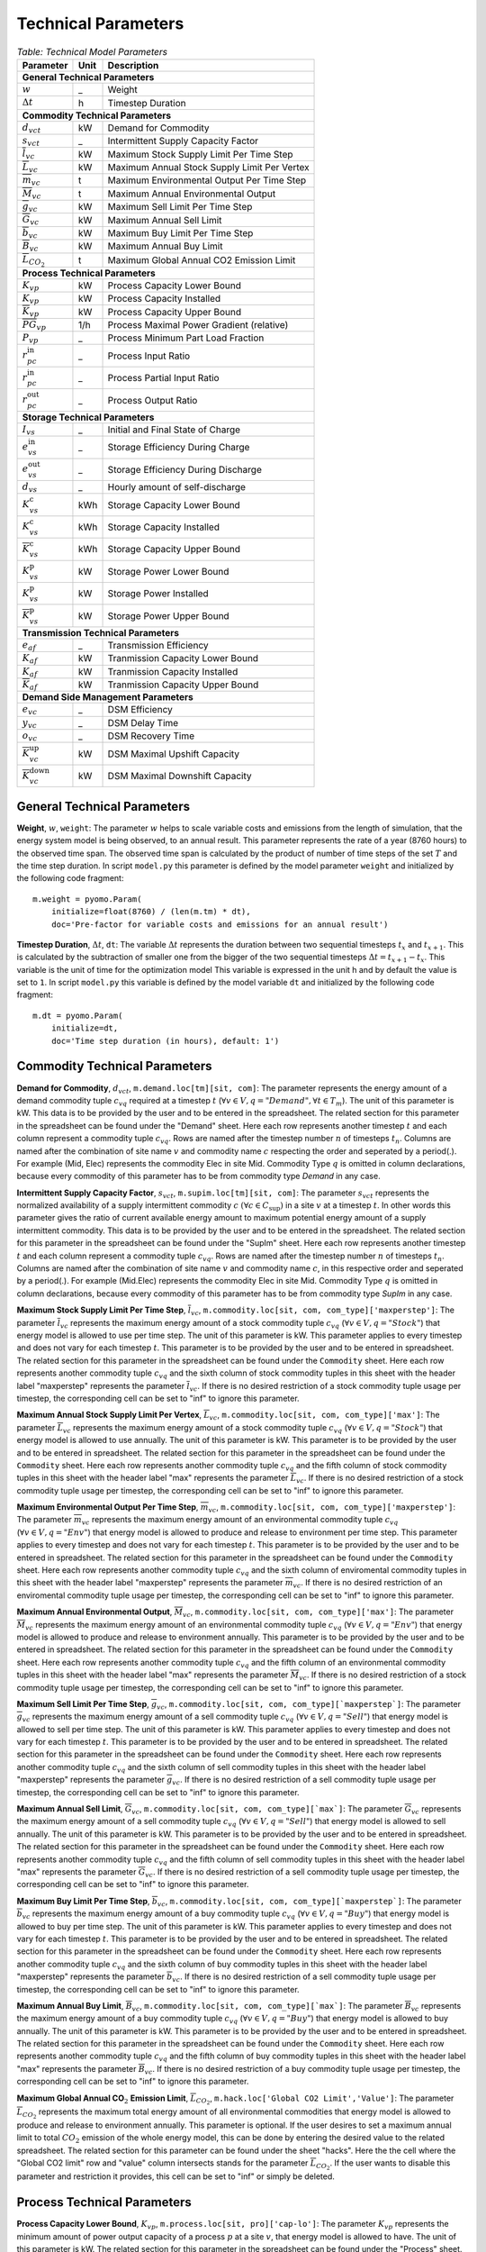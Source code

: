 .. module:: MvsoModel

Technical Parameters
^^^^^^^^^^^^^^^^^^^^

.. table:: *Table: Technical Model Parameters*
    
    +-------------------------------------+----+--------------------------------------------+
    |Parameter                            |Unit|Description                                 |
    +=====================================+====+============================================+
    |**General Technical Parameters**                                                       |
    +-------------------------------------+----+--------------------------------------------+
    |:math:`w`                            | _  |Weight                                      |
    +-------------------------------------+----+--------------------------------------------+
    |:math:`\Delta t`                     | h  |Timestep Duration                           |
    +-------------------------------------+----+--------------------------------------------+
    |**Commodity Technical Parameters**                                                     |
    +-------------------------------------+----+--------------------------------------------+
    |:math:`d_{vct}`                      |kW  |Demand for Commodity                        |
    +-------------------------------------+----+--------------------------------------------+
    |:math:`s_{vct}`                      | _  |Intermittent Supply Capacity Factor         |
    +-------------------------------------+----+--------------------------------------------+
    |:math:`\overline{l}_{vc}`            |kW  |Maximum Stock Supply Limit Per Time Step    |
    +-------------------------------------+----+--------------------------------------------+
    |:math:`\overline{L}_{vc}`            |kW  |Maximum Annual Stock Supply Limit Per Vertex|
    +-------------------------------------+----+--------------------------------------------+
    |:math:`\overline{m}_{vc}`            | t  |Maximum Environmental Output Per Time Step  |
    +-------------------------------------+----+--------------------------------------------+
    |:math:`\overline{M}_{vc}`            | t  |Maximum Annual Environmental Output         |
    +-------------------------------------+----+--------------------------------------------+
    |:math:`\overline{g}_{vc}`            |kW  |Maximum Sell Limit Per Time Step            |
    +-------------------------------------+----+--------------------------------------------+
    |:math:`\overline{G}_{vc}`            |kW  |Maximum Annual Sell Limit                   |
    +-------------------------------------+----+--------------------------------------------+
    |:math:`\overline{b}_{vc}`            |kW  |Maximum Buy Limit Per Time Step             |
    +-------------------------------------+----+--------------------------------------------+
    |:math:`\overline{B}_{vc}`            |kW  |Maximum Annual Buy Limit                    |
    +-------------------------------------+----+--------------------------------------------+
    |:math:`\overline{L}_{CO_2}`          | t  |Maximum Global Annual CO2 Emission Limit    |
    +-------------------------------------+----+--------------------------------------------+
    |**Process Technical Parameters**                                                       |
    +-------------------------------------+----+--------------------------------------------+
    |:math:`\underline{K}_{vp}`           |kW  |Process Capacity Lower Bound                |
    +-------------------------------------+----+--------------------------------------------+
    |:math:`K_{vp}`                       |kW  |Process Capacity Installed                  |
    +-------------------------------------+----+--------------------------------------------+
    |:math:`\overline{K}_{vp}`            |kW  |Process Capacity Upper Bound                |
    +-------------------------------------+----+--------------------------------------------+
    |:math:`\overline{PG}_{vp}`           |1/h |Process Maximal Power Gradient (relative)   |
    +-------------------------------------+----+--------------------------------------------+
    |:math:`\underline{P}_{vp}`           | _  |Process Minimum Part Load Fraction          |
    +-------------------------------------+----+--------------------------------------------+
    |:math:`r_{pc}^\text{in}`             | _  |Process Input Ratio                         |
    +-------------------------------------+----+--------------------------------------------+
    |:math:`\underline{r}_{pc}^\text{in}` | _  |Process Partial Input Ratio                 |
    +-------------------------------------+----+--------------------------------------------+
    |:math:`r_{pc}^\text{out}`            | _  |Process Output Ratio                        |
    +-------------------------------------+----+--------------------------------------------+
    |**Storage Technical Parameters**                                                       |
    +-------------------------------------+----+--------------------------------------------+
    |:math:`I_{vs}`                       | _  |Initial and Final State of Charge           |
    +-------------------------------------+----+--------------------------------------------+
    |:math:`e_{vs}^\text{in}`             | _  |Storage Efficiency During Charge            |
    +-------------------------------------+----+--------------------------------------------+
    |:math:`e_{vs}^\text{out}`            | _  |Storage Efficiency During Discharge         |
    +-------------------------------------+----+--------------------------------------------+
    |:math:`d_{vs}`                       | _  |Hourly amount of self-discharge             |
    +-------------------------------------+----+--------------------------------------------+
    |:math:`\underline{K}_{vs}^\text{c}`  |kWh |Storage Capacity Lower Bound                |
    +-------------------------------------+----+--------------------------------------------+
    |:math:`K_{vs}^\text{c}`              |kWh |Storage Capacity Installed                  |
    +-------------------------------------+----+--------------------------------------------+
    |:math:`\overline{K}_{vs}^\text{c}`   |kWh |Storage Capacity Upper Bound                |
    +-------------------------------------+----+--------------------------------------------+
    |:math:`\underline{K}_{vs}^\text{p}`  |kW  |Storage Power Lower Bound                   |
    +-------------------------------------+----+--------------------------------------------+
    |:math:`K_{vs}^\text{p}`              |kW  |Storage Power Installed                     |
    +-------------------------------------+----+--------------------------------------------+
    |:math:`\overline{K}_{vs}^\text{p}`   |kW  |Storage Power Upper Bound                   |
    +-------------------------------------+----+--------------------------------------------+
    |**Transmission Technical Parameters**                                                  |
    +-------------------------------------+----+--------------------------------------------+
    |:math:`e_{af}`                       | _  |Transmission Efficiency                     |
    +-------------------------------------+----+--------------------------------------------+
    |:math:`\underline{K}_{af}`           |kW  |Tranmission Capacity Lower Bound            |
    +-------------------------------------+----+--------------------------------------------+
    |:math:`K_{af}`                       |kW  |Tranmission Capacity Installed              |
    +-------------------------------------+----+--------------------------------------------+
    |:math:`\overline{K}_{af}`            |kW  |Tranmission Capacity Upper Bound            |
    +-------------------------------------+----+--------------------------------------------+
    |**Demand Side Management Parameters**                                                  |
    +-------------------------------------+----+--------------------------------------------+
    |:math:`e_{vc}`                       | _  |DSM Efficiency                              |
    +-------------------------------------+----+--------------------------------------------+
    |:math:`y_{vc}`                       | _  |DSM Delay Time                              |
    +-------------------------------------+----+--------------------------------------------+
    |:math:`o_{vc}`                       | _  |DSM Recovery Time                           |
    +-------------------------------------+----+--------------------------------------------+
    |:math:`\overline{K}_{vc}^\text{up}`  |kW  |DSM Maximal Upshift Capacity                |
    +-------------------------------------+----+--------------------------------------------+
    |:math:`\overline{K}_{vc}^\text{down}`|kW  |DSM Maximal Downshift Capacity              |
    +-------------------------------------+----+--------------------------------------------+

General Technical Parameters
----------------------------
**Weight**, :math:`w`, ``weight``: The parameter :math:`w` helps to scale variable costs and emissions from the length of simulation, that the energy system model is being observed, to an annual result. This parameter represents the rate of a year (8760 hours) to the observed time span. The observed time span is calculated by the product of number of time steps of the set :math:`T` and the time step duration. In script ``model.py`` this parameter is defined by the model parameter ``weight`` and initialized by the following code fragment:
::

    m.weight = pyomo.Param(
        initialize=float(8760) / (len(m.tm) * dt),
        doc='Pre-factor for variable costs and emissions for an annual result')
		

**Timestep Duration**, :math:`\Delta t`, ``dt``: The variable :math:`\Delta t` represents the duration between two sequential timesteps :math:`t_x` and :math:`t_{x+1}`. This is calculated by the subtraction of smaller one from the bigger of the two sequential timesteps :math:`\Delta t = t_{x+1} - t_x`. This variable is the unit of time for the optimization model This variable is expressed in the unit h and by default the value is set to ``1``. In script ``model.py`` this variable is defined by the model variable ``dt`` and initialized by the following code fragment:
::

    m.dt = pyomo.Param(
        initialize=dt,
        doc='Time step duration (in hours), default: 1')
		

Commodity Technical Parameters
------------------------------

**Demand for Commodity**, :math:`d_{vct}`, ``m.demand.loc[tm][sit, com]``: The parameter represents the energy amount of a demand commodity tuple :math:`c_{vq}` required at a timestep :math:`t` (:math:`\forall v \in V, q = "Demand", \forall t \in T_m`). The unit of this parameter is kW. This data is to be provided by the user and to be entered in the spreadsheet. The related section for this parameter in the spreadsheet can be found under the "Demand" sheet. Here each row represents another timestep :math:`t` and each column represent a commodity tuple :math:`c_{vq}`. Rows are named after the timestep number :math:`n` of timesteps :math:`t_n`. Columns are named after the combination of site name :math:`v` and commodity name :math:`c` respecting the order and seperated by a period(.). For example (Mid, Elec) represents the commodity Elec in site Mid. Commodity Type :math:`q` is omitted in column declarations, because every commodity of this parameter has to be from commodity type `Demand` in any case.

**Intermittent Supply Capacity Factor**, :math:`s_{vct}`, ``m.supim.loc[tm][sit, com]``: The parameter :math:`s_{vct}` represents the normalized availability of a supply intermittent commodity :math:`c` :math:`(\forall c \in C_\text{sup})` in a site :math:`v` at a timestep :math:`t`. In other words this parameter gives the ratio of current available energy amount to maximum potential energy amount of a supply intermittent commodity. This data is to be provided by the user and to be entered in the spreadsheet. The related section for this parameter in the spreadsheet can be found under the "SupIm" sheet. Here each row represents another timestep :math:`t` and each column represent a commodity tuple :math:`c_{vq}`. Rows are named after the timestep number :math:`n` of timesteps :math:`t_n`. Columns are named after the combination of site name :math:`v` and commodity name :math:`c`, in this respective order and seperated by a period(.). For example (Mid.Elec) represents the commodity Elec in site Mid. Commodity Type :math:`q` is omitted in column declarations, because every commodity of this parameter has to be from commodity type `SupIm` in any case.

**Maximum Stock Supply Limit Per Time Step**, :math:`\overline{l}_{vc}`, ``m.commodity.loc[sit, com, com_type]['maxperstep']``: The parameter :math:`\overline{l}_{vc}` represents the maximum energy amount of a stock commodity tuple :math:`c_{vq}` (:math:`\forall v \in V , q = "Stock"`) that energy model is allowed to use per time step. The unit of this parameter is kW. This parameter applies to every timestep and does not vary for each timestep :math:`t`. This parameter is to be provided by the user and to be entered in spreadsheet. The related section for this parameter in the spreadsheet can be found under the ``Commodity`` sheet. Here each row represents another commodity tuple :math:`c_{vq}` and the sixth column of stock commodity tuples in this sheet with the header label "maxperstep" represents the parameter :math:`\overline{l}_{vc}`. If there is no desired restriction of a stock commodity tuple usage per timestep, the corresponding cell can be set to "inf" to ignore this parameter.

**Maximum Annual Stock Supply Limit Per Vertex**, :math:`\overline{L}_{vc}`, ``m.commodity.loc[sit, com, com_type]['max']``: The parameter :math:`\overline{L}_{vc}` represents the maximum energy amount of a stock commodity tuple :math:`c_{vq}` (:math:`\forall v \in V , q = "Stock"`) that energy model is allowed to use annually. The unit of this parameter is kW. This parameter is to be provided by the user and to be entered in spreadsheet. The related section for this parameter in the spreadsheet can be found under the ``Commodity`` sheet. Here each row represents another commodity tuple :math:`c_{vq}` and the fifth column of stock commodity tuples in this sheet with the header label "max" represents the parameter :math:`\overline{L}_{vc}`. If there is no desired restriction of a stock commodity tuple usage per timestep, the corresponding cell can be set to "inf" to ignore this parameter. 

**Maximum Environmental Output Per Time Step**, :math:`\overline{m}_{vc}`, ``m.commodity.loc[sit, com, com_type]['maxperstep']``: The parameter :math:`\overline{m}_{vc}` represents the maximum energy amount of an environmental commodity tuple :math:`c_{vq}` (:math:`\forall v \in V , q = "Env"`)  that energy model is allowed to produce and release to environment per time step. This parameter applies to every timestep and does not vary for each timestep :math:`t`. This parameter is to be provided by the user and to be entered in spreadsheet. The related section for this parameter in the spreadsheet can be found under the ``Commodity`` sheet. Here each row represents another commodity tuple :math:`c_{vq}` and the sixth column of enviromental commodity tuples in this sheet with the header label "maxperstep" represents the parameter :math:`\overline{m}_{vc}`. If there is no desired restriction of an enviromental commodity tuple usage per timestep, the corresponding cell can be set to "inf" to ignore this parameter.

**Maximum Annual Environmental Output**, :math:`\overline{M}_{vc}`, ``m.commodity.loc[sit, com, com_type]['max']``: The parameter :math:`\overline{M}_{vc}` represents the maximum energy amount of an environmental commodity tuple :math:`c_{vq}` (:math:`\forall v \in V , q = "Env"`) that energy model is allowed to produce and release to environment annually. This parameter is to be provided by the user and to be entered in spreadsheet. The related section for this parameter in the spreadsheet can be found under the ``Commodity`` sheet. Here each row represents another commodity tuple :math:`c_{vq}` and the fifth column of an environmental commodity tuples in this sheet with the header label "max" represents the parameter :math:`\overline{M}_{vc}`. If there is no desired restriction of a stock commodity tuple usage per timestep, the corresponding cell can be set to "inf" to ignore this parameter.

**Maximum Sell Limit Per Time Step**, :math:`\overline{g}_{vc}`, ``m.commodity.loc[sit, com, com_type][`maxperstep`]``: The parameter :math:`\overline{g}_{vc}` represents the maximum energy amount of a sell commodity tuple :math:`c_{vq}` (:math:`\forall v \in V , q = "Sell"`)  that energy model is allowed to sell per time step. The unit of this parameter is kW. This parameter applies to every timestep and does not vary for each timestep :math:`t`. This parameter is to be provided by the user and to be entered in spreadsheet. The related section for this parameter in the spreadsheet can be found under the ``Commodity`` sheet. Here each row represents another commodity tuple :math:`c_{vq}` and the sixth column of sell commodity tuples in this sheet with the header label "maxperstep" represents the parameter :math:`\overline{g}_{vc}`. If there is no desired restriction of a sell commodity tuple usage per timestep, the corresponding cell can be set to "inf" to ignore this parameter.

**Maximum Annual Sell Limit**, :math:`\overline{G}_{vc}`, ``m.commodity.loc[sit, com, com_type][`max`]``: The parameter :math:`\overline{G}_{vc}` represents the maximum energy amount of a sell commodity tuple :math:`c_{vq}` (:math:`\forall v \in V , q = "Sell"`) that energy model is allowed to sell annually. The unit of this parameter is kW. This parameter is to be provided by the user and to be entered in spreadsheet. The related section for this parameter in the spreadsheet can be found under the ``Commodity`` sheet. Here each row represents another commodity tuple :math:`c_{vq}` and the fifth column of sell commodity tuples in this sheet with the header label "max" represents the parameter :math:`\overline{G}_{vc}`. If there is no desired restriction of a sell commodity tuple usage per timestep, the corresponding cell can be set to "inf" to ignore this parameter. 

**Maximum Buy Limit Per Time Step**, :math:`\overline{b}_{vc}`, ``m.commodity.loc[sit, com, com_type][`maxperstep`]``: The parameter :math:`\overline{b}_{vc}` represents the maximum energy amount of a buy commodity tuple :math:`c_{vq}` (:math:`\forall v \in V , q = "Buy"`) that energy model is allowed to buy per time step. The unit of this parameter is kW. This parameter applies to every timestep and does not vary for each timestep :math:`t`. This parameter is to be provided by the user and to be entered in spreadsheet. The related section for this parameter in the spreadsheet can be found under the ``Commodity`` sheet. Here each row represents another commodity tuple :math:`c_{vq}` and the sixth column of buy commodity tuples in this sheet with the header label "maxperstep" represents the parameter :math:`\overline{b}_{vc}`. If there is no desired restriction of a sell commodity tuple usage per timestep, the corresponding cell can be set to "inf" to ignore this parameter.

**Maximum Annual Buy Limit**, :math:`\overline{B}_{vc}`, ``m.commodity.loc[sit, com, com_type][`max`]``: The parameter :math:`\overline{B}_{vc}` represents the maximum energy amount of a buy commodity tuple :math:`c_{vq}` (:math:`\forall v \in V , q = "Buy"`) that energy model is allowed to buy annually. The unit of this parameter is kW. This parameter is to be provided by the user and to be entered in spreadsheet. The related section for this parameter in the spreadsheet can be found under the ``Commodity`` sheet. Here each row represents another commodity tuple :math:`c_{vq}` and the fifth column of buy commodity tuples in this sheet with the header label "max" represents the parameter :math:`\overline{B}_{vc}`. If there is no desired restriction of a buy commodity tuple usage per timestep, the corresponding cell can be set to "inf" to ignore this parameter. 

**Maximum Global Annual CO**:math:`_\textbf{2}` **Emission Limit**, :math:`\overline{L}_{CO_2}`, ``m.hack.loc['Global CO2 Limit','Value']``: The parameter :math:`\overline{L}_{CO_2}` represents the maximum total energy amount of all environmental commodities that energy model is allowed to produce and release to environment annually. This parameter is optional. If the user desires to set a maximum annual limit to total :math:`CO_2` emission of the whole energy model, this can be done by entering the desired value to the related spreadsheet. The related section for this parameter can be found under the sheet "hacks". Here the the cell where the "Global CO2 limit" row and "value" column intersects stands for the parameter :math:`\overline{L}_{CO_2}`. If the user wants to disable this parameter and restriction it provides, this cell can be set to "inf" or simply be deleted. 

Process Technical Parameters
----------------------------

**Process Capacity Lower Bound**, :math:`\underline{K}_{vp}`, ``m.process.loc[sit, pro]['cap-lo']``: The parameter :math:`\underline{K}_{vp}` represents the minimum amount of power output capacity of a process :math:`p` at a site :math:`v`, that energy model is allowed to have. The unit of this parameter is kW. The related section for this parameter in the spreadsheet can be found under the "Process" sheet. Here each row represents another process :math:`p` in a site :math:`v` and the fourth column with the header label "cap-lo" represents the parameters :math:`\underline{K}_{vp}` belonging to the corresponding process :math:`p` and site :math:`v` combinations. If there is no desired minimum limit for the process capacities, this parameter can be simply set to "0", to ignore this parameter. 

**Process Capacity Installed**, :math:`K_{vp}`, ``m.process.loc[sit, pro]['inst-cap']``: The parameter :math:`K_{vp}` represents the amount of power output capacity of a process :math:`p` in a site :math:`v`, that is already installed to the energy system at the beginning of the simulation. The unit of this parameter is kW. The related section for this parameter in the spreadsheet can be found under the "Process" sheet. Here each row represents another process :math:`p` in a site :math:`v` and the third column with the header label "inst-cap" represents the parameters :math:`K_{vp}` belonging to the corresponding process :math:`p` and site :math:`v` combinations.

**Process Capacity Upper Bound**, :math:`\overline{K}_{vp}`, ``m.process.loc[sit, pro]['cap-up']``: The parameter :math:`\overline{K}_{vp}` represents the maximum amount of power output capacity of a process :math:`p` at a site :math:`v`, that energy model is allowed to have. The unit of this parameter is kW. The related section for this parameter in the spreadsheet can be found under the "Process" sheet. Here each row represents another process :math:`p` in a site :math:`v` and the fifth column with the header label "cap-up" represents the parameters :math:`\overline{K}_{vp}` of the corresponding process :math:`p` and site :math:`v` combinations. Alternatively, :math:`\overline{K}_{vp}` is determined by the column with the label "area-per-cap", whenever the value in "cap-up" times the value "area-per-cap" is larger than the value in column "area" in sheet "Site" for site :math:`v`. If there is no desired maximum limit for the process capacities, both input parameters can be simply set to an unrealistic high value, to ignore this parameter.

**Process Maximal Gradient**, :math:`\overline{PG}_{vp}`, ``m.process.loc[sit, pro]['max-grad']``: The parameter :math:`\overline{PG}_{vp}` represents the maximal power gradient of a process :math:`p` at a site :math:`v`, that energy model is allowed to have. The unit of this parameter is 1/h. The related section for this parameter in the spreadsheet can be found under the "Process" sheet. Here each row represents another process :math:`p` in a site :math:`v` and the sixth column with the header label "max-grad" represents the parameters :math:`\overline{PG}_{vp}` of the corresponding process :math:`p` and site :math:`v` combinations. If there is no desired maximum limit for the process power gradient, this parameter can be simply set to an unrealistic high value, to ignore this parameter.

**Process Minimum Part Load Fraction**, :math:`\underline{P}_{vp}`, ``m.process.loc[sit, pro]['partial']``: The parameter :math:`\underline{P}_{vp}` represents the minimum allowable part load of a process :math:`p` at a site :math:`v` as a fraction of the total process capacity. The related section for this parameter in the spreadsheet can be found under the "Process" sheet. Here each row represents another process :math:`p` in a site :math:`v` and the twelfth column with the header label "partial" represents the parameters :math:`\underline{P}_{vp}` of the corresponding process :math:`p` and site :math:`v` combinations.

**Process Input Ratio**, :math:`r_{pc}^\text{in}`, ``m.r_in.loc[pro, co]``: The parameter :math:`r_{pc}^\text{in}` represents the ratio of the input amount of a commodity :math:`c` in a process :math:`p`, relative to the process throughput at a given timestep. The related section for this parameter in the spreadsheet can be found under the "Process-Comodity" sheet. Here each row represents another commodity :math:`c` that either goes in to or comes out of a process :math:`p`. The fourth column with the header label "ratio" represents the parameters of the corresponding process :math:`p`, commodity :math:`c` and direction (In,Out) combinations.

**Process Partial Input Ratio**, :math:`\underline{r}_{pc}^\text{in}`, ``m.r_in_partial.loc[pro, co]``: The parameter :math:`\underline{r}_{pc}^\text{in}` represents the ratio of the amount of input commodity :math:`c` a process :math:`p` consumes if it is at its minimum allowable partial operation. More precisely, when its throughput :math:`\tau_{vpt}` has the minimum value :math:`\omega_{vpt} \underline{P}_{vp}`.

**Process Output Ratio**, :math:`r_{pc}^\text{out}`, ``m.r_out.loc[pro, co]``: The parameter :math:`r_{pc}^\text{out}` represents the ratio of the output amount of a commodity :math:`c` in a process :math:`p`, relative to the process throughput at a given timestep.  The related section for this parameter in the spreadsheet can be found under the "Process-Comodity" sheet. Here each row represents another commodity :math:`c` that either goes in to or comes out of a process :math:`p`. The fourth column with the header label "ratio" represents the parameters of the corresponding process :math:`p`, commodity :math:`c` and direction (In,Out) combinations.

Process input and output ratios are, in general, dimensionless since the majority of output and input commodities are represented in kW. Exceptionally, some process input and output ratios can be assigned units e.g. the environmental commodity (``Env``) ':math:`\text{CO}_2` could have a process output ratio with the unit of :math:`Mt/kWh`.

Since process input and output ratios take the process throughput :math:`\tau_{vpt}` as the reference in order to calculate the input and output commodity flows, the process input (or output) ratio of "1" is assigned to the commodity which represents the throughput. By default, the major input commodity flow of the process (e.g. 'Gas' for 'Gas plant', 'Wind' for 'Wind park') represents the process throughput so those commodities have the process input (or output) ratio of "1"; but the "throughput" selection can be arbitrarily shifted to other commodities (e.g. power output of the process) by scaling all of the process input and output ratios by an appropriate factor. 

Storage Technical Parameters
----------------------------

**Initial and Final State of Charge (relative)**, :math:`I_{vs}`, ``m.storage.loc[sit, sto, com]['init']``: The parameter :math:`I_{vs}` represents the initial load factor of a storage :math:`s` in a site :math:`v`. This parameter shows, as a percentage, how much of a storage is loaded at the beginning of the simulation. The same value should be preserved at the end of the simulation, to make sure that the optimization model doesn't consume the whole storage content at once and leave it empty at the end, otherwise this would disrupt the continuity of the optimization. The value of this parameter is expressed as a normalized percentage, where "1" represents a fully loaded storage and "0" represents an empty storage. The related section for this parameter in the spreadsheet can be found under the "Storage" sheet. Here each row represents a storage technology :math:`s` in a site :math:`v` that stores a commodity :math:`c`. The twentieth column with the header label "init" represents the parameters for corresponding storage :math:`s`, site :math:`v`, commodity :math:`c` combinations.

**Storage Efficiency During Charge**, :math:`e_{vs}^\text{in}`, ``m.storage.loc[sit, sto, com]['eff-in']``: The parameter :math:`e_{vs}^\text{in}` represents the charge efficiency of a storage :math:`s` in a site :math:`v` that stores a commodity :math:`c`. The charge efficiency shows, how much of a desired energy and accordingly power can be succesfully stored into a storage. The value of this parameter is expressed as a normalized percentage, where "1" represents a charge with no power or energy loss and "0" represents that storage technology consumes whole enery during charge. The related section for this parameter in the spreadsheet can be found under the "Storage" sheet. Here each row represents a storage technology :math:`s` in a site :math:`v` that stores a commodity :math:`c`. The tenth column with the header label "eff-in" represents the parameters for corresponding storage :math:`s`, site :math:`v`, commodity :math:`c` combinations.

**Storage Efficiency During Discharge**, :math:`e_{vs}^\text{out}`, ``m.storage.loc[sit, sto, com]['eff-out']``:  The parameter :math:`e_{vs}^\text{out}` represents the discharge efficiency of a storage :math:`s` in a site :math:`v` that stores a commodity :math:`c`. The discharge efficiency shows, how much of a desired energy and accordingly power can be succesfully retrieved out of a storage.  The value of this parameter is expressed as a normalized efipercentage, where "1" represents a discharge with no power or energy loss and "0" represents that storage technology consumes whole enery during discharge. The related section for this parameter in the spreadsheet can be found under the "Storage" sheet. Here each row represents a storage technology :math:`s` in a site :math:`v` that stores a commodity :math:`c`. The eleventh column with the header label "eff-out" represents the parameters for corresponding storage :math:`s`, site :math:`v`, commodity :math:`c` combinations.

**Hourly Storage self-discharge**, :math:`d_{vs}`, ``m.storage.loc[sit, sto, com]['Discharge']``: The parameter :math:`d_{vs}` represents the hourly fraction of energy lost due to self-discharge. It introduces an exponential decay of a given storage state if no charging/discharging takes place. The value of this parameter is unitless.

**Storage Content Lower Bound**, :math:`\underline{K}_{vs}^\text{c}`, ``m.storage.loc[sit, sto, com]['cap-lo-c']``: The parameter :math:`\underline{K}_{vs}^\text{c}` represents the minimum amount of energy content capacity allowed of a storage :math:`s` storing a commodity :math:`c` in a site :math:`v`, that the energy system model is allowed to have. The unit of this parameter is kWh. The related section for this parameter in the spreadsheet can be found under the "Storage" sheet. Here each row represents a storage technology :math:`s` in a site :math:`v` that stores a commodity :math:`c`. The fifth column with the header label "cap-lo-c" represents the parameters for corresponding storage :math:`s`, site :math:`v`, commodity :math:`c` combinations.  If there is no desired minimum limit for the storage energy content capacities, this parameter can be simply set to "0", to ignore this parameter. 

**Storage Content Installed**, :math:`K_{vs}^\text{c}`, ``m.storage.loc[sit, sto, com]['inst-cap-c']``: The parameter :math:`K_{vs}^\text{c}` represents the amount of energy content capacity of a storage :math:`s` storing commodity :math:`c` in a site :math:`v`, that is already installed to the energy system at the beginning of the simulation. The unit of this parameter is kWh. The related section for this parameter in the spreadsheet can be found under the "Storage" sheet. Here each row represents a storage technology :math:`s` in a site :math:`v` that stores a commodity :math:`c`. The fourth column with the header label "inst-cap-c" represents the parameters for corresponding storage :math:`s`, site :math:`v`, commodity :math:`c` combinations.

**Storage Content Upper Bound**, :math:`\overline{K}_{vs}^\text{c}`, ``m.storage.loc[sit, sto, com]['cap-up-c']``: The parameter :math:`\overline{K}_{vs}^\text{c}` represents the maximum amount of energy content capacity allowed of a storage :math:`s` storing a commodity :math:`c` in a site :math:`v`, that the energy system model is allowed to have.  The unit of this parameter is kWh. The related section for this parameter in the spreadsheet can be found under the "Storage" sheet. Here each row represents a storage technology :math:`s` in a site :math:`v` that stores a commodity :math:`c`. The sixth column with the header label "cap-up-c" represents the parameters for corresponding storage :math:`s`, site :math:`v`, commodity :math:`c` combinations. If there is no desired maximum limit for the storage energy content capacitites, this parameter can be simply set to ""inf"" or an unrealistic high value, to ignore this parameter.

**Storage Power Lower Bound**, :math:`\underline{K}_{vs}^\text{p}`, ``m.storage.loc[sit, sto, com]['cap-lo-p']``: The parameter :math:`\underline{K}_{vs}^\text{p}` represents the minimum amount of power output capacity of a storage :math:`s` storing commodity :math:`c` in a site :math:`v`, that energy system model is allowed to have. The unit of this parameter is kW. The related section for this parameter in the spreadsheet can be found under the "Storage" sheet. Here each row represents a storage technology :math:`s` in a site :math:`v` that stores a commodity :math:`c`. The eighth column with the header label "cap-lo-p" represents the parameters for corresponding storage :math:`s`, site :math:`v`, commodity :math:`c` combinations.  If there is no desired minimum limit for the storage energy content capacities, this parameter can be simply set to "0", to ignore this parameter. 

**Storage Power Installed**, :math:`K_{vs}^\text{p}`, ``m.storage.loc[sit, sto, com]['inst-cap-p']``:  The parameter :math:`K_{vs}^\text{c}` represents the amount of power output capacity of a storage :math:`s` storing commodity :math:`c` in a site :math:`v`, that is already installed to the energy system at the beginning of the simulation. The unit of this parameter is kW. The related section for this parameter in the spreadsheet can be found under the "Storage" sheet. Here each row represents a storage technology :math:`s` in a site :math:`v` that stores a commodity :math:`c`. The seventh column with the header label "inst-cap-p" represents the parameters for corresponding storage :math:`s`, site :math:`v`, commodity :math:`c` combinations.

**Storage Power Upper Bound**, :math:`\overline{K}_{vs}^\text{p}`, ``m.storage.loc[sit, sto, com]['cap-up-p']``: The parameter :math:`\overline{K}_{vs}^\text{p}` represents the maximum amount of power output capacity allowed of a storage :math:`s` storing a commodity :math:`c` in a site :math:`v`, that the energy system model is allowed to have.  The unit of this parameter is kW. The related section for this parameter in the spreadsheet can be found under the "Storage" sheet. Here each row represents a storage technology :math:`s` in a site :math:`v` that stores a commodity :math:`c`. The sixth column with the header label "cap-up-p" represents the parameters for corresponding storage :math:`s`, site :math:`v`, commodity :math:`c` combinations. If there is no desired maximum limit for the storage energy content capacitites, this parameter can be simply set to ""inf"" or an unrealistic high value, to ignore this parameter.

Transmission Technical Parameters
---------------------------------

**Transmission Efficiency**, :math:`e_{af}`, ``m.transmission.loc[sin, sout, tra, com]['eff']``: The parameter :math:`e_{af}` represents the energy efficiency of a transmission :math:`f` that transfers a commodity :math:`c` through an arc :math:`a`. Here an arc :math:`a` defines the connection line from an origin site :math:`v_\text{out}` to a destination site :math:`{v_\text{in}}`. The ratio of the output energy amount to input energy amount, gives the energy efficiency of a transmission process. The related section for this parameter in the spreadsheet can be found under the "Transmission" sheet. Here each row represents another transmission,site in, site out, commodity combination. The fifth column with the header label "eff" represents the parameters :math:`e_{af}` of the corresponding combinations.

**Transmission Capacity Lower Bound**, :math:`\underline{K}_{af}`, ``m.transmission.loc[sin, sout, tra, com]['cap-lo']``: The parameter :math:`\underline{K}_{af}` represents the minimum power output capacity of a transmission :math:`f` transferring a commodity :math:`c` through an arc :math:`a`, that the energy system model is allowed to have. Here an arc :math:`a` defines the connection line from an origin site :math:`v_\text{out}` to a destination site :math:`{v_\text{in}}`. The unit of this parameter is kW. The related section for this parameter in the spreadsheet can be found under the "Transmission" sheet. Here each row represents another transmission,site in, site out, commodity combination. The tenth column with the header label "cap-lo" represents the parameters :math:`\underline{K}_{af}` of the corresponding combinations. 

**Transmission Capacity Installed**, :math:`K_{af}`, ``m.transmission.loc[sin, sout, tra, com]['inst-cap']``: The parameter :math:`K_{af}` represents the amount of power output capacity of a transmission :math:`f` transferring a commodity :math:`c` through an arc :math:`a`, that is already installed to the energy system at the beginning of the simulation. The unit of this parameter is kW. The related section for this parameter in the spreadsheet can be found under the "Transmission" sheet. Here each row represents another transmission,site in, site out, commodity combination. The tenth column with the header label "inst-cap" represents the parameters :math:`K_{af}` of the corresponding combinations.

**Transmission Capacity Upper Bound**, :math:`\overline{K}_{af}`, ``m.transmission.loc[sin, sout, tra, com]['cap-up']``: The parameter :math:`\overline{K}_{af}` represents the maximum power output capacity of a transmission :math:`f` transferring a commodity :math:`c` through an arc :math:`a`, that the energy system model is allowed to have. Here an arc :math:`a` defines the connection line from an origin site :math:`v_\text{out}` to a destination site :math:`{v_\text{in}}`. The unit of this parameter is kW. The related section for this parameter in the spreadsheet can be found under the "Transmission" sheet. Here each row represents another transmission, site in, site out, commodity combination. The tenth column with the header label "cap-up" represents the parameters :math:`\overline{K}_{af}` of the corresponding combinations.

Demand Side Management Technical Parameters
-------------------------------------------
**DSM Efficiency**, :math:`e_{vc}`, ``m.dsm.loc[sit, com]['eff']``: The parameter :math:`e_{vc}` represents the efficiency of the DSM upshift process. Which means losses of the DSM up- or downshift have to be taken into account by this factor.

**DSM Delay Time**, :math:`y_{vc}`, ``m.dsm.loc[sit, com]['delay']``: The delay time :math:`y_{vc}` restricts how long the time delta between an upshift and its corresponding downshifts may be.

**DSM Recovery Time**, :math:`o_{vc}`, ``m.dsm.loc[sit, com]['recov']``: The recovery time :math:`o_{vc}` prevents the DSM system to continously shift demand. During the recovery time, all upshifts may not exceed a predfined value.

**DSM Maximal Upshift Capacity**, :math:`\overline{K}_{vc}^\text{up}`, kW, ``m.dsm.loc[sit, com]['cap-max-up']``: The DSM upshift capacity :math:`\overline{K}_{vc}^\text{up}` limits the total upshift in one time step.

**DSM Maximal Downshift Capacity**, :math:`\overline{K}_{vc}^\text{down}`, kW, ``m.dsm.loc[sit, com]['cap-max-down']``: Correspondingly, the DSM downshift capacity :math:`\overline{K}_{vc}^\text{down}` limits the total downshift in one time step.

